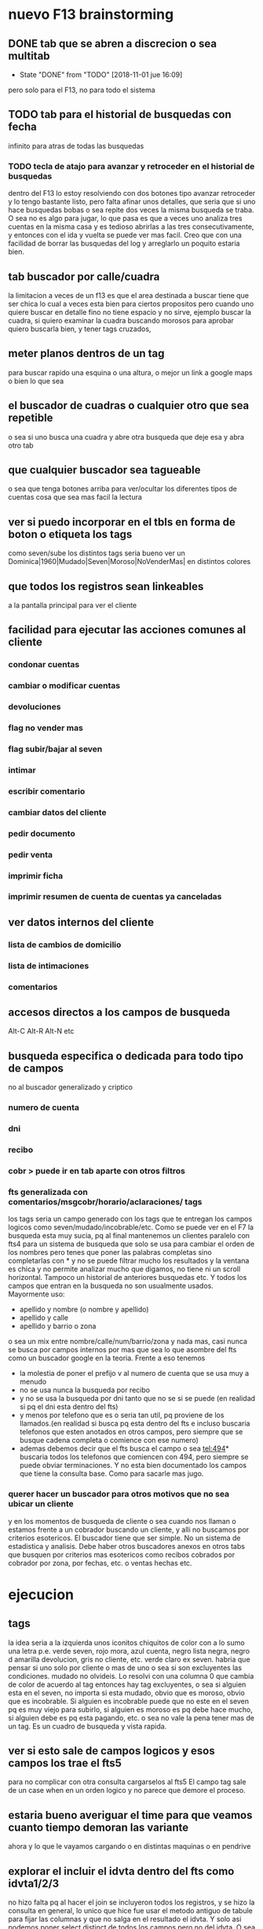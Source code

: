 * nuevo F13 brainstorming
** DONE tab que se abren a discrecion o sea multitab
- State "DONE"       from "TODO"       [2018-11-01 jue 16:09]
pero solo para el F13, no para todo el sistema
** TODO tab para el historial de busquedas con fecha
infinito para atras de todas las busquedas
*** TODO tecla de atajo para avanzar y retroceder en el historial de busquedas
dentro del F13
lo estoy resolviendo con dos botones tipo avanzar retroceder y lo
tengo bastante listo, pero falta afinar unos detalles, que seria que
si uno hace busquedas bobas o sea repite dos veces la misma busqueda
se traba.
O sea no es algo para jugar, lo que pasa es que a veces uno analiza
tres cuentas en la misma casa y es tedioso abrirlas a las tres
consecutivamente, y entonces con el ida y vuelta se puede ver mas
facil.
Creo que con una facilidad de borrar las busquedas del log y
arreglarlo un poquito estaria bien.

** tab buscador por calle/cuadra
la limitacion a veces de un f13 es que el area destinada a buscar
tiene que ser chica lo cual a veces esta bien para ciertos propositos
pero cuando uno quiere buscar en detalle fino no tiene espacio y no
sirve, ejemplo buscar la cuadra, si quiero examinar la cuadra buscando
morosos para aprobar quiero buscarla bien, y tener tags cruzados, 
** meter planos dentros de un tag
para buscar rapido una esquina o una altura, o mejor un link a google
maps o bien lo que sea
** el buscador de cuadras o cualquier otro que sea repetible
o sea si uno busca una cuadra y abre otra busqueda que deje esa y abra
otro tab
** que cualquier buscador sea tagueable
o sea que tenga botones arriba para ver/ocultar los diferentes tipos
de cuentas cosa que sea mas facil la lectura
** ver si puedo incorporar en el tbls en forma de boton o etiqueta los tags
como seven/sube los distintos tags
seria bueno ver un 
Dominica|1960|Mudado|Seven|Moroso|NoVenderMas|
en distintos colores
** que todos los registros sean linkeables
a la pantalla principal para ver el cliente
** facilidad para ejecutar las acciones comunes al cliente
*** condonar cuentas
*** cambiar o modificar cuentas
*** devoluciones
*** flag no vender mas
*** flag subir/bajar al seven
*** intimar
*** escribir comentario
*** cambiar datos del cliente
*** pedir documento 
*** pedir venta
*** imprimir ficha
*** imprimir resumen de cuenta de cuentas ya canceladas
** ver datos internos del cliente
*** lista de cambios de domicilio
*** lista de intimaciones
*** comentarios
** accesos directos a los campos de busqueda
Alt-C Alt-R Alt-N etc
** busqueda especifica o dedicada para todo tipo de campos
no al buscador generalizado y criptico
*** numero de cuenta
*** dni
*** recibo
*** cobr > puede ir en tab aparte con otros filtros
*** fts generalizada con comentarios/msgcobr/horario/aclaraciones/ tags
los tags seria un campo generado con los tags que te entregan los
campos logicos como seven/mudado/incobrable/etc. 
Como se puede ver en el F7 la busqueda esta muy sucia, pq al final
mantenemos un clientes paralelo con fts4 para un sistema de busqueda
que solo se usa para cambiar el orden de los nombres pero tenes que
poner las palabras completas sino completarlas con * y no se puede
filtrar mucho los resultados y la ventana es chica y no permite
analizar mucho que digamos, no tiene ni un scroll horizontal. Tampoco
un historial de anteriores busquedas etc. Y todos los campos que
entran en la busqueda no son usualmente usados. Mayormente uso:
- apellido y nombre (o nombre y apellido)
- apellido y calle
- apellido y barrio o zona
o sea un mix entre nombre/calle/num/barrio/zona y nada mas, casi nunca
se busca por campos internos por mas que sea lo que asombre del fts
como un buscador google en la teoria. 
Frente a eso tenemos
- la molestia de poner el prefijo v al numero de cuenta que se usa muy
  a menudo
- no se usa nunca la busqueda por recibo
- y no se usa la busqueda por dni tanto que no se si se puede (en
  realidad si pq el dni esta dentro del fts)
- y menos por telefono que es o seria tan util, pq proviene de los
  llamados.(en realidad si busca pq esta dentro del fts e incluso
  buscaria telefonos que esten anotados en otros campos, pero siempre
  que se busque cadena completa o comience con ese numero)
- ademas debemos decir que el fts busca el campo o sea tel:494*
  buscaria todos los telefonos que comiencen con 494, pero siempre se
  puede obviar terminaciones. Y no esta bien documentado los campos
  que tiene la consulta base. Como para sacarle mas jugo.
*** querer hacer un buscador para otros motivos que no sea ubicar un cliente
y en los momentos de busqueda de cliente o sea cuando nos llaman o
estamos frente a un cobrador buscando un cliente, y alli no buscamos
por criterios esotericos. El buscador tiene que ser simple. No un
sistema de estadistica y analisis. Debe haber otros buscadores anexos
en otros tabs que busquen por criterios mas esotericos como recibos
cobrados por cobrador por zona, por fechas, etc. o ventas hechas etc.
* ejecucion
** tags
la idea seria a la izquierda unos iconitos chiquitos de color con a lo
sumo una letra
p.e. verde seven, rojo mora, azul cuenta, negro lista negra, negro d
amarilla devolucion, gris no cliente, etc. verde claro ex seven. 
habria que pensar si uno solo por cliente o mas de uno o sea si son
excluyentes las condiciones. mudado no olvideis.
Lo resolvi con una columna 0 que cambia de color de acuerdo al tag
entonces hay tag excluyentes, o sea si alguien esta en el seven, no
importa si esta mudado, obvio que es moroso, obvio que es
incobrable. Si alguien es incobrable puede que no este en el seven pq
es muy viejo para subirlo, si alguien es moroso es pq debe hace mucho,
si alguien debe es pq esta pagando, etc. o sea no vale la pena tener
mas de un tag. Es un cuadro de busqueda y vista rapida.
** ver si esto sale de campos logicos y esos campos los trae el fts5
para no complicar con otra consulta cargarselos al fts5
El campo tag sale de un case when en un orden logico y no parece que
demore el proceso.
** estaria bueno averiguar el time para que veamos cuanto tiempo demoran las variante
ahora y lo que le vayamos cargando o en distintas maquinas o en
pendrive
** explorar el incluir el idvta dentro del fts como idvta1/2/3 
no hizo falta pq al hacer el join se incluyeron todos los registros, y
se hizo la consulta en general, lo unico que hice fue usar el metodo
antiguo de tabule para fijar las columnas y que no salga en el
resultado el idvta.  Y solo asi podemos poner select distinct  de
todos los campos pero no del idvta. O sea tengo busqueda de idvta
incluida en el fts. Y todo con una recarga de 1 seg. O sea pase de 1
seg a 2 seg.
** resultado
tenemos un busqueda que crea un fts5 en dos segundos on demand, tiene
idvta incluido, fts5, y muestra tags de colores. Todo en tcl.
* parte datos
** estariamos en duda con innovaciones
*** poner los datos de clientes en labels
lo cual lo haria mucho mas rapido y mas seguro y podria permitir mas
lugar para presentar todo tipo de informacion. Y separar la edicion en
otro tipo de formulario ad hoc, pq siempre se mezcla la edicion con la
busqueda lo cual es un quilombo.
los labels podrian permitir jugar mucho mas con la presentacion de la
informacion en pantalla.
*** poner el bind  <<TablelistSelect>> que permite ir cambiando rapidamente
con el solo pasar los resultados del tbls los resultados en forma muy
rapida
pero el form no puede estar muy cargado.
* parte datos de cuotas/recibos 
tambien pienso innovar y no tener un formulario igual que siempre sino
algo nuevo. innovador. pensar en algo.
p.e. izq un tbl con las cuotas todas por orden
idvta vto nc ic fechapgo atraso pago y coloreada segun el atraso
pagado pero no hay forma de saber eso por el momento con las
herramientas actuales. y a la derecha los recibos reales
* Descartados
** tabs de busquedas al estilo Firefox
por ahora lo descarto pq es algo que exigiria demasiado codigo y me
trabaria mucho en relacion a la utilidad, si podria hacer una vuelta
atras o un atajo para avanzar y retroceder en el historial de busquedas.
